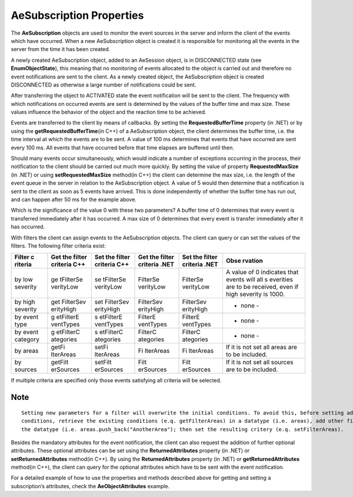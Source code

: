 **AeSubscription Properties**
-----------------------------

The **AeSubscription** objects are used to monitor the event sources in
the server and inform the client of the events which have occurred. When
a new AeSubscription object is created it is responsible for monitoring
all the events in the server from the time it has been created.

A newly created AeSubscription object, added to an AeSession object, is
in DISCONNECTED state (see **EnumObjectState**), this meaning that no
monitoring of events allocated to the object is carried out and
therefore no event notifications are sent to the client. As a newly
created object, the AeSubscription object is created DISCONNECTED as
otherwise a large number of notifications could be sent.

After transferring the object to ACTIVATED state the event notification
will be sent to the client. The frequency with which notifications on
occurred events are sent is determined by the values of the buffer time
and max size. These values influence the behavior of the object and the
reaction time to be achieved.

Events are transferred to the client by means of callbacks. By setting
the **RequestedBufferTime** property (in .NET) or by using the
**getRequestedBufferTime**\ (in C++) of a AeSubscription object, the
client determines the buffer time, i.e. the time interval at which the
events are to be sent. A value of 100 ms determines that events that
have occurred are sent every 100 ms. All events that have occurred
before that time elapses are buffered until then.

Should many events occur simultaneously, which would indicate a number
of exceptions occurring in the process, their notification to the client
should be carried out much more quickly. By setting the value of
property **RequestedMaxSize** (in .NET) or using **setRequestedMaxSize**
method(in C++) the client can determine the max size, i.e. the length of
the event queue in the server in relation to the AeSubscription object.
A value of 5 would then determine that a notification is sent to the
client as soon as 5 events have arrived. This is done independently of
whether the buffer time has run out, and can happen after 50 ms for the
example above.

Which is the significance of the value 0 with these two parameters? A
buffer time of 0 determines that every event is transferred immediately
after it has occurred. A max size of 0 determines that every event is
transfer immediately after it has occurred.

With filters the client can assign events to the AeSubscription objects.
The client can query or can set the values of the filters. The following
filter criteria exist:

+-----------+-----------+-----------+-----------+-----------+-----------+
| **Filter  | **Get the | **Set the | **Get the | **Set the | **Obse    |
| c         | filter    | filter    | filter    | filter    | rvation** |
| riteria** | criteria  | criteria  | criteria  | criteria  |           |
|           | C++**     | C++**     | .NET**    | .NET**    |           |
+===========+===========+===========+===========+===========+===========+
| by low    | ge        | se        | FilterSe  | FilterSe  | A value   |
| severity  | tFilterSe | tFilterSe | verityLow | verityLow | of 0      |
|           | verityLow | verityLow |           |           | indicates |
|           |           |           |           |           | that      |
|           |           |           |           |           | events    |
|           |           |           |           |           | will all  |
|           |           |           |           |           | s         |
|           |           |           |           |           | everities |
|           |           |           |           |           | are to be |
|           |           |           |           |           | received, |
|           |           |           |           |           | even if   |
|           |           |           |           |           | high      |
|           |           |           |           |           | severity  |
|           |           |           |           |           | is 1000.  |
+-----------+-----------+-----------+-----------+-----------+-----------+
| by high   | get       | set       | FilterSev | FilterSev | - none -  |
| severity  | FilterSev | FilterSev | erityHigh | erityHigh |           |
|           | erityHigh | erityHigh |           |           |           |
+-----------+-----------+-----------+-----------+-----------+-----------+
| by event  | g         | s         | FilterE   | FilterE   | - none -  |
| type      | etFilterE | etFilterE | ventTypes | ventTypes |           |
|           | ventTypes | ventTypes |           |           |           |
+-----------+-----------+-----------+-----------+-----------+-----------+
| by event  | g         | s         | FilterC   | FilterC   | - none -  |
| category  | etFilterC | etFilterC | ategories | ategories |           |
|           | ategories | ategories |           |           |           |
+-----------+-----------+-----------+-----------+-----------+-----------+
| by areas  | getFi     | setFi     | Fi        | Fi        | If it is  |
|           | lterAreas | lterAreas | lterAreas | lterAreas | not set   |
|           |           |           |           |           | all areas |
|           |           |           |           |           | are to be |
|           |           |           |           |           | included. |
+-----------+-----------+-----------+-----------+-----------+-----------+
| by        | getFilt   | setFilt   | Filt      | Filt      | If it is  |
| sources   | erSources | erSources | erSources | erSources | not set   |
|           |           |           |           |           | all       |
|           |           |           |           |           | sources   |
|           |           |           |           |           | are to be |
|           |           |           |           |           | included. |
+-----------+-----------+-----------+-----------+-----------+-----------+

If multiple criteria are specified only those events satisfying all
criteria will be selected.

Note
~~~~

::

   Setting new parameters for a filter will overwrite the initial conditions. To avoid this, before setting additional 
   conditions, retrieve the existing conditions (e.q. getFilterAreas) in a datatype (i.e. areas), add other filter criteria in 
   the datatype (i.e. areas.push_back("AnotherArea"); then set the resulting critery (e.q. setFilterAreas).

Besides the mandatory attributes for the event notification, the client
can also request the addition of further optional attributes. These
optional attributes can be set using the **ReturnedAttributes** property
(in .NET) or **setReturnedAttributes** method(in C++). By using the
**ReturnedAttributes** property (in .NET) or **getReturnedAttributes**
method(in C++), the client can query for the optional attributes which
have to be sent with the event notification.

For a detailed example of how to use the properties and methods
described above for getting and setting a subscription’s attributes,
check the **AeObjectAttributes** example.
